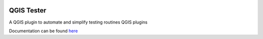 .. image:: https://travis-ci.org/boundlessgeo/qgis-tester-plugin.svg
    :target: https://travis-ci.org/boundlessgeo/qgis-tester-plugin

.. (c) 2016 Boundless, http://boundlessgeo.com
   This code is licensed under the GPL 2.0 license.

QGIS Tester
############

A QGIS plugin to automate and simplify testing routines QGIS plugins

Documentation can be found  `here <./docs/source/usage.rst>`_
